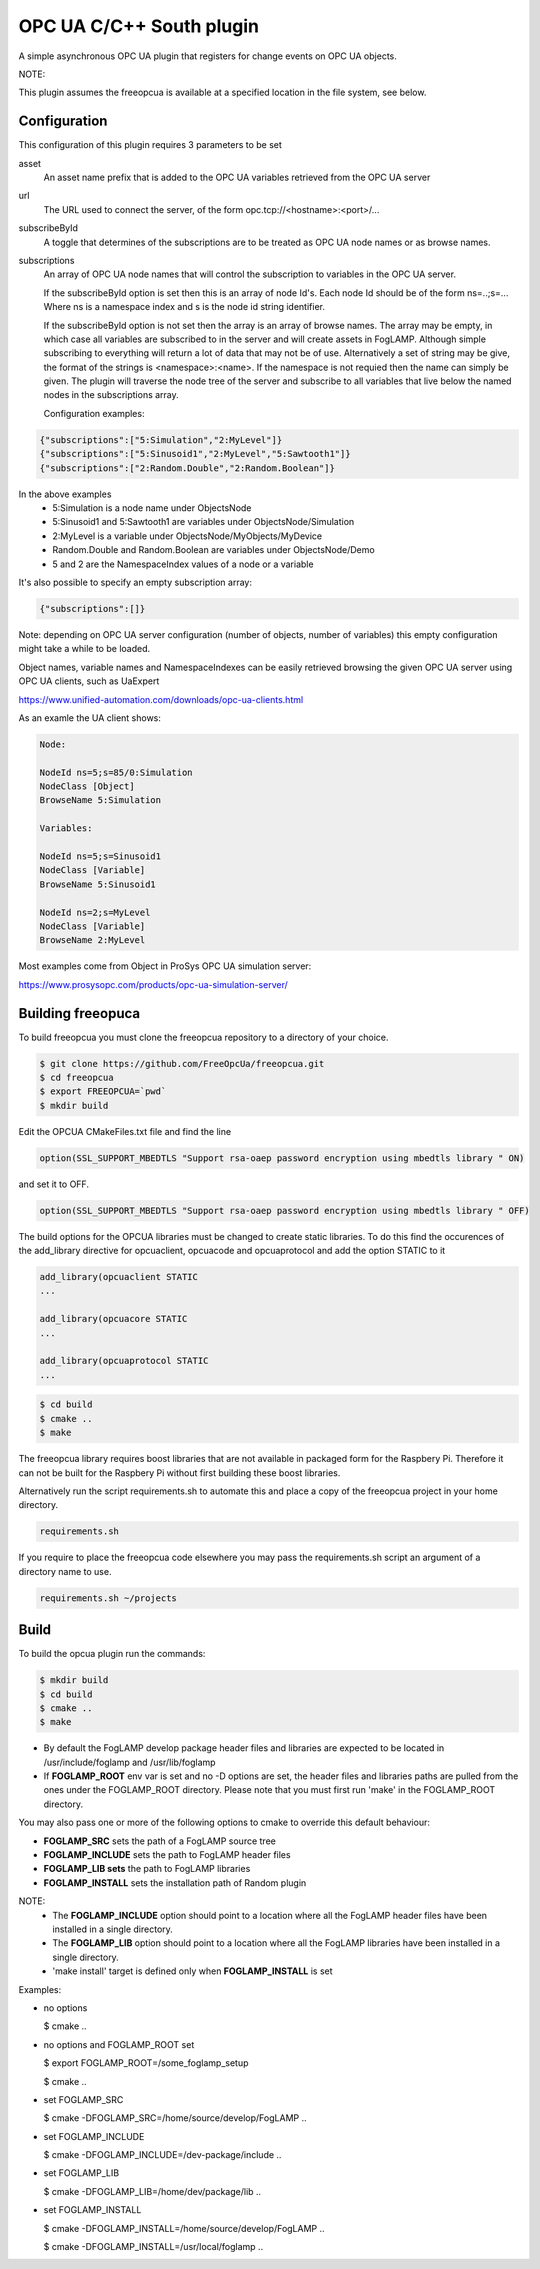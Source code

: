 ========================================================================
OPC UA C/C++ South plugin 
========================================================================

A simple asynchronous OPC UA plugin that registers for change events on
OPC UA objects.

NOTE:

This plugin assumes the freeopcua is available at a specified location
in the file system, see below.

Configuration
-------------

This configuration of this plugin requires 3 parameters to be set

asset
  An asset name prefix that is added to the OPC UA variables retrieved from the OPC UA server

url
  The URL used to connect the server, of the form opc.tcp://<hostname>:<port>/...

subscribeById
  A toggle that determines of the subscriptions are to be treated as
  OPC UA node names or as browse names.


subscriptions
  An array of OPC UA node names that will control the subscription to
  variables in the OPC UA server.

  If the subscribeById option is set then this is an array of node
  Id's. Each node Id should be of the form ns=..;s=... Where ns is a
  namespace index and s is the node id string identifier.
 
  If the subscribeById option is not set then the array is an array of
  browse names. The array may be empty, in which case all variables are
  subscribed to in the server and will create assets in FogLAMP. Although
  simple subscribing to everything will return a lot of data that may
  not be of use. Alternatively a set of string may be give, the format
  of the strings is <namespace>:<name>. If the namespace is not requied
  then the name can simply be given. The plugin will traverse the node
  tree of the server and subscribe to all variables that live below the
  named nodes in the subscriptions array.
  
  Configuration examples:

.. code-block:: console

    {"subscriptions":["5:Simulation","2:MyLevel"]}
    {"subscriptions":["5:Sinusoid1","2:MyLevel","5:Sawtooth1"]}
    {"subscriptions":["2:Random.Double","2:Random.Boolean"]}

In the above examples
 - 5:Simulation is a node name under ObjectsNode
 - 5:Sinusoid1 and 5:Sawtooth1 are variables under ObjectsNode/Simulation 
 - 2:MyLevel is a variable under ObjectsNode/MyObjects/MyDevice
 - Random.Double and Random.Boolean are variables under ObjectsNode/Demo
 - 5 and 2 are the NamespaceIndex values of a node or a variable

It's also possible to specify an empty subscription array:

.. code-block:: console

    {"subscriptions":[]}

Note: depending on OPC UA server configuration (number of objects, number of variables)
this empty configuration might take a while to be loaded.

Object names, variable names and NamespaceIndexes can be easily retrieved
browsing the given OPC UA server using OPC UA clients, such as UaExpert

https://www.unified-automation.com/downloads/opc-ua-clients.html


As an examle the UA client shows:

.. code-block:: console

    Node:

    NodeId ns=5;s=85/0:Simulation
    NodeClass [Object]
    BrowseName 5:Simulation

    Variables:

    NodeId ns=5;s=Sinusoid1
    NodeClass [Variable]
    BrowseName 5:Sinusoid1

    NodeId ns=2;s=MyLevel
    NodeClass [Variable]
    BrowseName 2:MyLevel

Most examples come from Object in ProSys OPC UA simulation server:

https://www.prosysopc.com/products/opc-ua-simulation-server/

Building freeopuca
------------------

To build freeopcua you must clone the freeopcua repository to a directory of your choice.

.. code-block:: console

  $ git clone https://github.com/FreeOpcUa/freeopcua.git
  $ cd freeopcua
  $ export FREEOPCUA=`pwd`
  $ mkdir build

Edit the OPCUA CMakeFiles.txt file and find the line


.. code-block:: console

  option(SSL_SUPPORT_MBEDTLS "Support rsa-oaep password encryption using mbedtls library " ON)

and set it to OFF.

.. code-block:: console

  option(SSL_SUPPORT_MBEDTLS "Support rsa-oaep password encryption using mbedtls library " OFF)

.. code-block:: console

The build options for the OPCUA libraries must be changed to create static libraries. To do this
find the occurences of the add_library directive for opcuaclient, opcuacode and opcuaprotocol
and add the option STATIC to it


.. code-block:: console

  add_library(opcuaclient STATIC
  ...

  add_library(opcuacore STATIC
  ...

  add_library(opcuaprotocol STATIC
  ...

.. code-block:: console

  $ cd build
  $ cmake ..
  $ make

The freeopcua library requires boost libraries that are not available in packaged form for the
Raspbery Pi. Therefore it can not be built for the Raspbery Pi without first building these boost
libraries.

Alternatively run the script requirements.sh to automate this and place a copy of the freeopcua
project in your home directory.

.. code-block:: console

  requirements.sh

If you require to place the freeopcua code elsewhere you may pass the requirements.sh script an argument
of a directory name to use.

.. code-block:: console

  requirements.sh ~/projects

Build
-----

To build the opcua plugin run the commands:

.. code-block:: console

  $ mkdir build
  $ cd build
  $ cmake ..
  $ make

- By default the FogLAMP develop package header files and libraries
  are expected to be located in /usr/include/foglamp and /usr/lib/foglamp
- If **FOGLAMP_ROOT** env var is set and no -D options are set,
  the header files and libraries paths are pulled from the ones under the
  FOGLAMP_ROOT directory.
  Please note that you must first run 'make' in the FOGLAMP_ROOT directory.

You may also pass one or more of the following options to cmake to override 
this default behaviour:

- **FOGLAMP_SRC** sets the path of a FogLAMP source tree
- **FOGLAMP_INCLUDE** sets the path to FogLAMP header files
- **FOGLAMP_LIB sets** the path to FogLAMP libraries
- **FOGLAMP_INSTALL** sets the installation path of Random plugin

NOTE:
 - The **FOGLAMP_INCLUDE** option should point to a location where all the FogLAMP 
   header files have been installed in a single directory.
 - The **FOGLAMP_LIB** option should point to a location where all the FogLAMP
   libraries have been installed in a single directory.
 - 'make install' target is defined only when **FOGLAMP_INSTALL** is set

Examples:

- no options

  $ cmake ..

- no options and FOGLAMP_ROOT set

  $ export FOGLAMP_ROOT=/some_foglamp_setup

  $ cmake ..

- set FOGLAMP_SRC

  $ cmake -DFOGLAMP_SRC=/home/source/develop/FogLAMP  ..

- set FOGLAMP_INCLUDE

  $ cmake -DFOGLAMP_INCLUDE=/dev-package/include ..
- set FOGLAMP_LIB

  $ cmake -DFOGLAMP_LIB=/home/dev/package/lib ..
- set FOGLAMP_INSTALL

  $ cmake -DFOGLAMP_INSTALL=/home/source/develop/FogLAMP ..

  $ cmake -DFOGLAMP_INSTALL=/usr/local/foglamp ..
